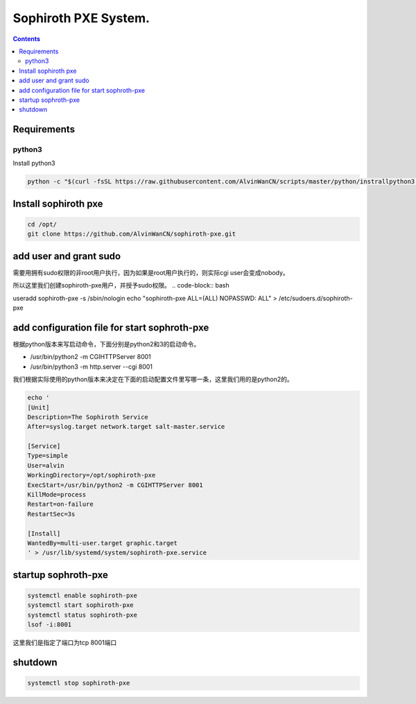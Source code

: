 
Sophiroth PXE System.
################################

.. contents::


Requirements
```````````````````

python3
-----------
Install python3

.. code-block:: bash

    python -c "$(curl -fsSL https://raw.githubusercontent.com/AlvinWanCN/scripts/master/python/instrallpython3.6.5.py)"


Install sophiroth pxe
```````````````````````````

.. code-block:: bash

    cd /opt/
    git clone https://github.com/AlvinWanCN/sophiroth-pxe.git


add user and grant sudo
`````````````````````

需要用拥有sudo权限的非root用户执行，因为如果是root用户执行的，则实际cgi user会变成nobody。

所以这里我们创建sophiroth-pxe用户，并授予sudo权限。
.. code-block:: bash

useradd sophiroth-pxe -s /sbin/nologin
echo "sophiroth-pxe ALL=(ALL) NOPASSWD: ALL" > /etc/sudoers.d/sophiroth-pxe

add configuration file for start sophroth-pxe
``````````````````````````````````````````````````````

根据python版本来写启动命令，下面分别是python2和3的启动命令。

* /usr/bin/python2 -m CGIHTTPServer 8001
* /usr/bin/python3 -m http.server --cgi 8001

我们根据实际使用的python版本来决定在下面的启动配置文件里写哪一条，这里我们用的是python2的。

.. code-block:: bash

    echo '
    [Unit]
    Description=The Sophiroth Service
    After=syslog.target network.target salt-master.service

    [Service]
    Type=simple
    User=alvin
    WorkingDirectory=/opt/sophiroth-pxe
    ExecStart=/usr/bin/python2 -m CGIHTTPServer 8001
    KillMode=process
    Restart=on-failure
    RestartSec=3s

    [Install]
    WantedBy=multi-user.target graphic.target
    ' > /usr/lib/systemd/system/sophiroth-pxe.service

startup sophroth-pxe
```````````````````````````

.. code-block:: bash

    systemctl enable sophiroth-pxe
    systemctl start sophiroth-pxe
    systemctl status sophiroth-pxe
    lsof -i:8001


这里我们是指定了端口为tcp 8001端口

shutdown
`````````````````````

.. code-block:: bash

    systemctl stop sophiroth-pxe
